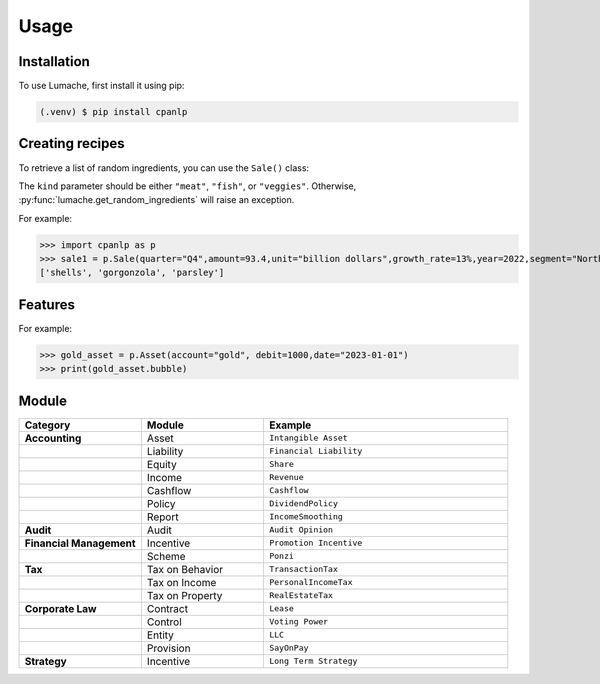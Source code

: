 Usage
=====

.. _installation:

Installation
------------

To use Lumache, first install it using pip:

.. code-block:: console

   (.venv) $ pip install cpanlp

Creating recipes
----------------

To retrieve a list of random ingredients,
you can use the ``Sale()`` class:


The ``kind`` parameter should be either ``"meat"``, ``"fish"``,
or ``"veggies"``. Otherwise, :py:func:`lumache.get_random_ingredients`
will raise an exception.

.. autoexception:: lumache.InvalidKindError

For example:

>>> import cpanlp as p
>>> sale1 = p.Sale(quarter="Q4",amount=93.4,unit="billion dollars",growth_rate=13%,year=2022,segment="North America")
['shells', 'gorgonzola', 'parsley']

Features
----------------

For example:

>>> gold_asset = p.Asset(account="gold", debit=1000,date="2023-01-01")
>>> print(gold_asset.bubble)

Module
----------------------

.. list-table:: 
   :widths: 25 25 50
   :header-rows: 1

   * - Category
     - Module
     - Example
   * - **Accounting**
     - Asset
     - ``Intangible Asset``
   * - 
     - Liability
     - ``Financial Liability``
   * - 
     - Equity
     - ``Share``
   * - 
     - Income
     - ``Revenue``
   * - 
     - Cashflow
     - ``Cashflow``
   * - 
     - Policy
     - ``DividendPolicy``
   * - 
     - Report
     - ``IncomeSmoothing``
   * - **Audit**
     - Audit
     - ``Audit Opinion``
   * - **Financial Management**
     - Incentive
     - ``Promotion Incentive``
   * - 
     - Scheme
     - ``Ponzi``
   * - **Tax**
     - Tax on Behavior
     - ``TransactionTax``
   * - 
     - Tax on Income
     - ``PersonalIncomeTax``
   * - 
     - Tax on Property
     - ``RealEstateTax``
   * - **Corporate Law**
     - Contract
     - ``Lease``
   * - 
     - Control
     - ``Voting Power``
   * - 
     - Entity
     - ``LLC``
   * - 
     - Provision
     - ``SayOnPay``
   * - **Strategy**
     - Incentive
     - ``Long Term Strategy``